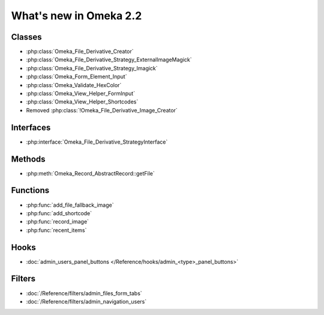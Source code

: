 #######################
What's new in Omeka 2.2
#######################

=======
Classes
=======

* :php:class:`Omeka_File_Derivative_Creator`
* :php:class:`Omeka_File_Derivative_Strategy_ExternalImageMagick`
* :php:class:`Omeka_File_Derivative_Strategy_Imagick`
* :php:class:`Omeka_Form_Element_Input`
* :php:class:`Omeka_Validate_HexColor`
* :php:class:`Omeka_View_Helper_FormInput`
* :php:class:`Omeka_View_Helper_Shortcodes`
* Removed :php:class:`!Omeka_File_Derivative_Image_Creator`

==========
Interfaces
==========

* :php:interface:`Omeka_File_Derivative_StrategyInterface`

=======
Methods
=======

* :php:meth:`Omeka_Record_AbstractRecord::getFile`

=========
Functions
=========

* :php:func:`add_file_fallback_image`
* :php:func:`add_shortcode`
* :php:func:`record_image`
* :php:func:`recent_items`

=====
Hooks
=====

* :doc:`admin_users_panel_buttons </Reference/hooks/admin_<type>_panel_buttons>`

=======
Filters
=======

* :doc:`/Reference/filters/admin_files_form_tabs`
* :doc:`/Reference/filters/admin_navigation_users`
